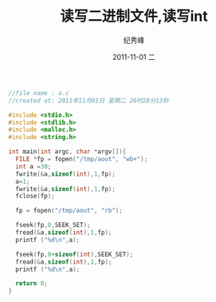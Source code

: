 # -*- coding:utf-8 -*-
#+LANGUAGE:  zh
#+TITLE:     读写二进制文件,读写int
#+AUTHOR:    纪秀峰
#+EMAIL:     jixiuf@gmail.com
#+DATE:     2011-11-01 二
#+DESCRIPTION:读写二进制文件,读写int
#+KEYWORDS: C fread fwrite fopen
#+OPTIONS:   H:2 num:nil toc:t \n:t @:t ::t |:t ^:t -:t f:t *:t <:t
#+OPTIONS:   TeX:t LaTeX:t skip:nil d:nil todo:t pri:nil 
#+INFOJS_OPT: view:nil toc:nil ltoc:t mouse:underline buttons:0 path:http://orgmode.org/org-info.js
#+EXPORT_SELECT_TAGS: export
#+EXPORT_EXCLUDE_TAGS: noexport
#+FILETAGS: @C
#+begin_src c
//file name : a.c
//created at: 2011年11月01日 星期二 20时28分13秒

#include <stdio.h>
#include <stdlib.h>
#include <malloc.h>
#include <string.h>

int main(int argc, char *argv[]){
  FILE *fp = fopen("/tmp/aout", "wb+");
  int a =30;
  fwrite(&a,sizeof(int),1,fp);
  a=1;
  fwrite(&a,sizeof(int),1,fp);
  fclose(fp);

  fp = fopen("/tmp/aout", "rb");

  fseek(fp,0,SEEK_SET);
  fread(&a,sizeof(int),1,fp);
  printf ("%d\n",a);

  fseek(fp,0+sizeof(int),SEEK_SET);
  fread(&a,sizeof(int),1,fp);
  printf ("%d\n",a);

  return 0;
}
#+end_src
